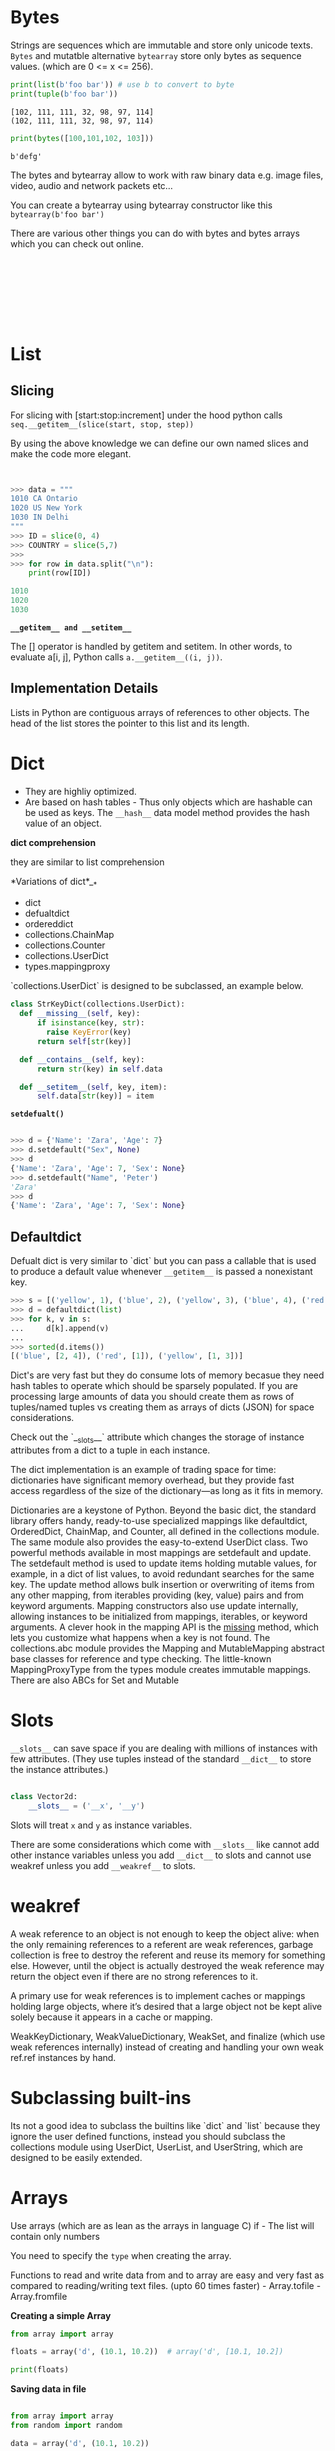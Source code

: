 #+AUTHOR:      Rajat Sethi

* Bytes 

Strings are sequences which are immutable and store only unicode texts. =Bytes= and mutatble alternative =bytearray= store only bytes as sequence values. (which are 0 <= x <= 256).

#+BEGIN_SRC python :results output :exports both
  print(list(b'foo bar')) # use b to convert to byte
  print(tuple(b'foo bar'))
#+END_SRC

#+RESULTS:
: [102, 111, 111, 32, 98, 97, 114]
: (102, 111, 111, 32, 98, 97, 114)


#+BEGIN_SRC python :results output :exports both
  print(bytes([100,101,102, 103]))
#+END_SRC

#+RESULTS:
: b'defg'

The bytes and bytearray allow to work with raw binary data e.g. image files, video, audio and network packets etc...

You can create a bytearray using bytearray constructor like this =bytearray(b'foo bar')=

There are various other things you can do with bytes and bytes arrays which you can check out online.

#+BEGIN_SRC python :results output :exports both
#+END_SRC


#+BEGIN_SRC python :results output :exports both
#+END_SRC


#+BEGIN_SRC python :results output :exports both
#+END_SRC


#+BEGIN_SRC python :results output :exports both
#+END_SRC


#+BEGIN_SRC python :results output :exports both
#+END_SRC


#+BEGIN_SRC python :results output :exports both
#+END_SRC


#+BEGIN_SRC python :results output :exports both
#+END_SRC


#+BEGIN_SRC python :results output :exports both
#+END_SRC

* List

** Slicing

For slicing with [start:stop:increment] under the hood python calls =seq.__getitem__(slice(start, stop, step))=

By using the above knowledge we can define our own named slices and make the code more elegant.


#+BEGIN_SRC python :results output :exports both


>>> data = """
1010 CA Ontario
1020 US New York
1030 IN Delhi
"""
>>> ID = slice(0, 4)
>>> COUNTRY = slice(5,7)
>>> 
>>> for row in data.split("\n"):
	print(row[ID])

1010
1020
1030

#+END_SRC


*=__getitem__ and __setitem__=*

The [] operator is handled by getitem and setitem. In other words, to evaluate a[i, j], Python calls =a.__getitem__((i, j))=.

** Implementation Details

Lists in Python are contiguous arrays of references to other objects. The head of the list stores the pointer to this list and its length.

* Dict

- They are highliy optimized.
- Are based on hash tables - Thus only objects which are hashable can be used as keys. The =__hash__= data model method provides the hash value of an object.


*dict comprehension*

they are similar to list comprehension


*Variations of dict*__*
- dict
- defualtdict
- ordereddict
- collections.ChainMap
- collections.Counter
- collections.UserDict
- types.mappingproxy

`collections.UserDict` is designed to be subclassed, an example below.


#+BEGIN_SRC python :results output :exports both
  class StrKeyDict(collections.UserDict):
    def __missing__(self, key):
        if isinstance(key, str):
          raise KeyError(key)
        return self[str(key)]

    def __contains__(self, key):
        return str(key) in self.data
    
    def __setitem__(self, key, item):
        self.data[str(key)] = item
#+END_SRC

*=setdefualt()=*

#+BEGIN_SRC python :results output :exports both
#+END_SRC

#+BEGIN_SRC python :results output :exports both
>>> d = {'Name': 'Zara', 'Age': 7}
>>> d.setdefault("Sex", None)
>>> d
{'Name': 'Zara', 'Age': 7, 'Sex': None}
>>> d.setdefault("Name", 'Peter')
'Zara'
>>> d
{'Name': 'Zara', 'Age': 7, 'Sex': None}
#+END_SRC

** Defaultdict

Defualt dict is very similar to `dict` but you can pass a callable that is used to produce a default value whenever =__getitem__= is passed a nonexistant key.

#+BEGIN_SRC python :results output :exports both
>>> s = [('yellow', 1), ('blue', 2), ('yellow', 3), ('blue', 4), ('red', 1)]
>>> d = defaultdict(list)
>>> for k, v in s:
...     d[k].append(v)
...
>>> sorted(d.items())
[('blue', [2, 4]), ('red', [1]), ('yellow', [1, 3])]
#+END_SRC


Dict's are very fast but they do consume lots of memory becasue they need hash tables to operate which should be sparsely populated. If you are processing large amounts of data you should create them as rows of tuples/named tuples vs creating them as arrays of dicts (JSON) for space considerations.

Check out the `__slots__` attribute which changes the storage of instance attributes from a dict to a tuple in each instance.

The dict implementation is an example of trading space for time: dictionaries have significant memory overhead, but they provide fast access regardless of the size of the dictionary—as long as it fits in memory. 




Dictionaries are a keystone of Python. Beyond the basic dict, the standard library offers
handy, ready-to-use specialized mappings like defaultdict, OrderedDict, ChainMap,
and Counter, all defined in the collections module. The same module also provides
the easy-to-extend UserDict class.
Two powerful methods available in most mappings are setdefault and update. The
setdefault method is used to update items holding mutable values, for example, in a
dict of list values, to avoid redundant searches for the same key. The update method
allows bulk insertion or overwriting of items from any other mapping, from iterables
providing (key, value) pairs and from keyword arguments. Mapping constructors
also use update internally, allowing instances to be initialized from mappings, iterables,
or keyword arguments.
A clever hook in the mapping API is the __missing__ method, which lets you customize
what happens when a key is not found.
The collections.abc module provides the Mapping and MutableMapping abstract base
classes for reference and type checking. The little-known MappingProxyType from the
types module creates immutable mappings. There are also ABCs for Set and Mutable
* Slots

=__slots__= can save space if you are dealing with millions of instances with few attributes. (They use tuples instead of the standard =__dict__= to store the instance attributes.)

#+BEGIN_SRC python :results output :exports both

class Vector2d:
    __slots__ = ('__x', '__y')
#+END_SRC

Slots will treat =x= and =y= as instance variables.

There are some considerations which come with =__slots__= like cannot add other instance variables unless you add =__dict__= to slots and cannot use weakref unless you add =__weakref__= to slots.
* weakref

A weak reference to an object is not enough to keep the object alive: when the only remaining references to a referent are weak references, garbage collection is free to destroy the referent and reuse its memory for something else. However, until the object is actually destroyed the weak reference may return the object even if there are no strong references to it.

A primary use for weak references is to implement caches or mappings holding large objects, where it’s desired that a large object not be kept alive solely because it appears in a cache or mapping.

WeakKeyDictionary, WeakValueDictionary, WeakSet, and finalize (which use weak references internally) instead of creating and handling your own weak ref.ref instances by hand.

* Subclassing built-ins
Its not a good idea to subclass the builtins like `dict` and `list` because they ignore the user defined functions, instead you should subclass the collections module using UserDict, UserList, and
UserString, which are designed to be easily extended.

* Arrays

Use arrays (which are as lean as the arrays in language C) if - The list
will contain only numbers

You need to specify the =type= when creating the array.

Functions to read and write data from and to array are easy and very
fast as compared to reading/writing text files. (upto 60 times faster) -
Array.tofile - Array.fromfile

*Creating a simple Array*

#+BEGIN_SRC python :results output :exports both
    from array import array

    floats = array('d', (10.1, 10.2))  # array('d', [10.1, 10.2])

    print(floats)
#+END_SRC

*Saving data in file*

#+BEGIN_SRC python :results output :exports both

    from array import array
    from random import random

    data = array('d', (10.1, 10.2))

    # Write to file.
    fp = open('data.bin', 'wb')
    data.tofile(fp)
    fp.close()
#+END_SRC

*Reading data from file*

You can use =array.fromfile(f, n)= where =f= is file and =n= is number
of items. (Yes you need to know the number of items.) Check other
methods [[https://docs.python.org/3/library/array.html][here]]
* Enum

Enum is supported by many languages such as C, C++, Java etc... Below is
a very brief overview, there is a lot more going on with them so check
out this [[https://docs.python.org/3/library/enum.html][link]]

Creating an enum

#+BEGIN_SRC python
    from enum import Enum

    class Weekday(Enum):
        MONDAY = 0
        TUESDAY = 1
#+END_SRC

#+BEGIN_SRC python
    >>> print(Weekday.MONDAY)
    Weekday.MONDAY
#+END_SRC

The enums are hashable so they can be used as dictionary keys.

#+BEGIN_SRC python
    >>> print(Weekday(1))
    Weeksay.TUESDAY
#+END_SRC

You can use the decorator =@enum.unique= to ensure that enum values are
unique.

* Isolating Envirounments in Python
Sometimes pip is not install on linux based system even if python is
installed. In these cases you can install pip for python3 by using the
following command.

#+BEGIN_SRC sh
    sudo apt install python3-pip
#+END_SRC

Getting details of pip.

#+BEGIN_SRC sh
    pip3 show pip
#+END_SRC

Installing system-wide packages directly from PyPI is not recommended,
and should be avoided.

The dependencies should be isolated. There are 2 types of isolations -
Application level isolation - Venv - System level isolation - VMWare,
virtualbox, docker

--------------

Using =venv=

Create a python envirounment using =venv=

#+BEGIN_SRC sh
    python3 -m venv ENV
#+END_SRC

This will create a folder name ENV which will store the python
envirounment.

You can activate it using the following command.

#+BEGIN_SRC sh
    source ENV/bin/activate
#+END_SRC

After this your prompt will change =(ENV) ➜  ENV= which means you have
activate it.

Once you install packages using pip3 in your local ENV you can see the
packages installed using the following command. =pip3 freeze=

To store the list of packages in a requirements.txt file so that the
envirounment can be created again on another machine if required.

Pipe the output of =pip3 freeze= into that text file.

#+BEGIN_EXAMPLE
    pip3 freeze > requirements.txt
#+END_EXAMPLE

Your text file will look something like below stating each package
installed on that env. Remember =pip3 freeze= does not know which
package is being used or not. It just compiles a list of packages
installed.

#+BEGIN_EXAMPLE
    click==7.1.2
    Flask==1.1.2
    itsdangerous==1.1.0
    Jinja2==2.11.2
    MarkupSafe==1.1.1
    Werkzeug==1.0.1
#+END_EXAMPLE

To create the same envirounment you can use the command.

#+BEGIN_EXAMPLE
    pip3 install -r requirements.txt
#+END_EXAMPLE

You can also deactivate using that python implementation by using
command =pip3 freeze=


* Tuples

** Tuple unpacking

#+BEGIN_SRC python
    >>> student1 = ("Sam", 14, 8)
    >>> name, age, grade = student1 # tuple unpacking
    >>> name
    'Sam'
    >>> age
    14
    >>> grade
    8
#+END_SRC

Tuple unpacking can also be used to return/accept multiple values from a
function.

#+BEGIN_SRC python
    def return2():
        return 'a', 'b'

    >>> return2()
    ('a', 'b')
    >>> val1, val2 = return2()
    >>> val1
    'a'
    >>> val2
    'b'
#+END_SRC

Use * for extra values. The =*= does not need to be the last parameter.

#+BEGIN_SRC python
    >>> a, b, *rest = range(1, 5)
    >>> a, b, rest
    (1, 2, [3, 4])
#+END_SRC


* Sets

They are implemented very similiarly to dictionaries. The key is the
element itself. Sets allow for very fast addition, deletion and checking
for existance.

** Set

A set is a collection of unique objects. A set is mutable.

/Creating a set/

#+BEGIN_SRC python
    >>> a = {'a', 'b'}
    >>> type(a)
    <class 'set'>
#+END_SRC

- Intersection =a & b=
- Union =a | b=
- Difference =a - b=

#+BEGIN_SRC python
    >>> foods = {"chicken", "bread", "tomatao", "onions"}
    >>> veges = {"tomatao", "onions"}
    >>> 
    >>> foods - veges
    {'bread', 'chicken'}
    >>> 
    >>> foods & veges
    {'tomatao', 'onions'}
#+END_SRC

You cannot create an empty set like this ={}=, empty set needs to be
created with a constructor like =s = set()=.

Sets are also implemented with hash tables in the background, the value
is hashed and stored (so we have unique values). Similar to dicts they
are fast in membership testing but not so good on memory.

** Frozen Set
   :PROPERTIES:
   :CUSTOM_ID: frozen-set
   :END:

A frozenset is immutable and thus hashable. You can create a frozenset
as shown below.

#+BEGIN_SRC python
    >>> x = frozenset({1, 2, 3})

    >>> type(x)
    <class 'frozenset'>

    >>> x.__hash__()
    -272375401224217160
#+END_SRC

* MRO

=Class.__mro__= will give you the method resolution order of that class.
This is useful in figuring out the multiple inheritance MRO.


* Generator

** Background of Iterators

How re works

#+BEGIN_SRC python
    import re
    w = re.compile('\w+')
    w.findall("This is word")  # ['This', 'is', 'word']
#+END_SRC

#+BEGIN_SRC python
    import re

    RE_WORD = re.compile('\w+')

    # The below class implements the necessary methods for sequence.
    class Sentence:
        
        def __init__(self, text):
            self.text = text
            self.word = RE_WORD.findall(self.text)
            
        def __getitem__(self, index):
            return self.word[index]
            
        def __len__(self):
            return len(self.words)
#+END_SRC

#+BEGIN_SRC python
    s1 = Sentence("The quick brown fox jumped over the lazy dog")

    for word in s1:
        print(word)
#+END_SRC

#+BEGIN_EXAMPLE
    The
    quick
    brown
    fox
    jumped
    over
    the
    lazy
    dog
#+END_EXAMPLE

*Why sequences are iterable even though we did not implement the
=__iter__= method ?*

- Whenver we try to iterate over an object by using lets say for loop or
  any other method the python calls the =iter(object)=
- The built in =iter= funtion then checks the following : -

  - Is =__iter__= implement for that object?
  - If no then it falls back on =__getitem__= and creates an iterator on
    top of that starting form index 0
  - If that fails too raise TypeError

- Generally a good idea to implement =__iter__= too. =__getietm__= only
  works for backward compatability.

*What is iterable* ?

Anything which can be iterated on, which can be done in couple of ways

- Objects implementing =__iter__=
- Objects which are sequences i.e. implementing =__getitem__=

*What is iterator then ?*

Python obtains iterator from iterables....

#+BEGIN_SRC python
    iter(s1)  # This will give you an iterator.
#+END_SRC

#+BEGIN_EXAMPLE
    <iterator at 0x629e790>
#+END_EXAMPLE

*Iterator Details*

The iterator should have the following methods implemented.

- =__iter__= - Returns self; this allows iterators to be used where an
  iterable is expected, for example, in a for loop.
- =__next__= - Returns the next available item and takes no arguments,
  raising StopIteration when there are no more items.

Once all the items are exhausted you need to call =iter(object)= again.

Converting our Sentence class into iterator by implementing the next and
iter methods. However this is a bad idea.

#+BEGIN_SRC python
    import re

    RE_WORD = re.compile('\w+')

    # The below class implements the necessary methods for sequence.
    class Sentence:
        
        def __init__(self, text):
            self.text = text
            self.word = RE_WORD.findall(self.text)
            self.index = 0
            
        def __next__(self):
            try:
                word = self.word[self.index]
            except:
                raise StopIteration()
            self.index += 1
            return word
        
        def __iter__(self):
            return self
#+END_SRC

#+BEGIN_SRC python
    s = Sentence("Hello World today is Monday")

    iter1 = iter(s)
    iter2 = iter(s)

    print(next(iter1))
    print(next(iter2))  # So we have a problem here, we cannot have 2 iterators on the s object individually.
#+END_SRC

#+BEGIN_EXAMPLE
    Hello
    World
#+END_EXAMPLE

The best way to solve this would be to have 2 classes - our normal
Sentence class --> will have the =__iter__= method which will return a
new instance of SentenceIterator class =SentenceIterator(self.words)=
every time =iter= is called on the =Sentence= class thus making sure
each iterator has independent execution. - Sentence iterator class -->
will have the =__iter__= method which will return =self= and the
=__next__= method for raising StopException and taking index into
account.

However this is a much long winded approach.

--------------

** Generators


#+BEGIN_QUOTE
  Check out [[https://www.python.org/dev/peps/pep-0255/][Pep 255]]
#+END_QUOTE

*What is a generator ?*

A python function which has yeild in its body is a generator function.
(It will return a generator object). In other words, a generator
function is a generator factory. A generator function builds a generator
object and wraps the body of the function in it.

Convert *iter* to a generator object.

#+BEGIN_SRC python
    # A simple generator

    def my_generator():
        yield 1
        print("printing --> 1")
        yield 2
        print("printing --> 2")
        yield 3
        print("printing --> 3")
        return None
#+END_SRC

#+BEGIN_SRC python
    # explicit next

    g1 = my_generator()
    print(f"Generator object --> {g1}")

    print(next(g1))
    print(next(g1))
    print(next(g1))
#+END_SRC

#+BEGIN_EXAMPLE
    Generator object --> <generator object my_generator at 0x00BD2970>
    1
    printing --> 1
    2
    printing --> 2
    3
#+END_EXAMPLE

#+BEGIN_SRC python
    # implicit next

    g1 = my_generator()
    print(f"Generator object --> {g1}")

    for x in g1:
        print(x)
        print('--')
#+END_SRC

#+BEGIN_EXAMPLE
    Generator object --> <generator object my_generator at 0x00BD2B30>
    1
    --
    printing --> 1
    2
    --
    printing --> 2
    3
    --
    printing --> 3
#+END_EXAMPLE

*Converting the Sentence to a generator function*

#+BEGIN_SRC python
    import re

    RE_WORD = re.compile('\w+')

    class Sentence:
        
        def __init__(self, text):
            self.text = text
            # you can also replace "findall" by "finditer" which is the lazy version of it. But then this statement goes in __iter__
            self.word = RE_WORD.findall(self.text)  
            self.index = 0
             
        def __iter__(self):
            for word in self.word:
                yield word
#+END_SRC

#+BEGIN_SRC python
    s = Sentence("Hello World today is Monday")

    iter1 = iter(s)
    iter2 = iter(s)

    print(next(iter1))
    print(next(iter2))  # We do not have that problem here, we can have 2 iterators on the s object individually.
#+END_SRC

#+BEGIN_EXAMPLE
    Hello
    Hello
#+END_EXAMPLE

#+BEGIN_SRC python
    iter1, iter2  # Check these out they are both independent objects thus they do not share the state.
#+END_SRC

#+BEGIN_EXAMPLE
    (<generator object Sentence.__iter__ at 0x00BD2B70>,
     <generator object Sentence.__iter__ at 0x00BD2830>)
#+END_EXAMPLE

*** Examples


Using a generator to capitalize sentence.

#+BEGIN_SRC python
    def capitalize(values):
        print(values)
        for value in values:
            yield value.upper()


    print("".join(capitalize('Hello Sir')))  # HELLO SIR
#+END_SRC

*** Sending data to generator using yield statement


#+BEGIN_SRC python
#+END_SRC

*** Generator Expression


Its a lazy version of list comprehension. =()= instead of =[]=

Generator expressions are syntactic sugar: they can always be replaced
by generator functions, but sometimes are more convenient. On the other
hand, generator functions are much more flexible: you can code complex
logic with multiple statements, and can even use them as coroutines.

#+BEGIN_SRC python
    import re

    RE_WORD = re.compile('\w+')

    class Sentence:
        
        def __init__(self, text):
            self.text = text
             
        def __iter__(self):
            # match.group() --> Returns one or more subgroups of the match
            #If there is a single argument, the result is a single string; if there are multiple arguments, the result is a tuple with one item per argument. 
            return (word.group() for word in RE_WORD.finditer(self.text))  # <-- This is a generator expression.
#+END_SRC

#+BEGIN_SRC python
    s = Sentence("The quick brown fox")

    for word in s:
        print(word)
#+END_SRC

#+BEGIN_EXAMPLE
    The
    quick
    brown
    fox
#+END_EXAMPLE

#+BEGIN_SRC python
    iter(s)  # returns a generator.
#+END_SRC

#+BEGIN_EXAMPLE
    <generator object Sentence.__iter__.<locals>.<genexpr> at 0x010C0330>
#+END_EXAMPLE

*Built in Generators*

There are lots of built in generators in Python e.g. the itertools
module provides some 19 generators to use e.g. =itertools.count= and
=itertools.takewhile=. Check out the official documentation to explore
more generators.

#+BEGIN_SRC python
    # Itertools.count is a generator
    import itertools
    itertools.count(1)  # Will run for ever
#+END_SRC

#+BEGIN_EXAMPLE
    count(1)
#+END_EXAMPLE

#+BEGIN_SRC python
    # Using itertools.takewhile with itertools.count --> 2 generators.
    gen = itertools.takewhile(lambda n: n<5,itertools.count(1))
    list(gen)
#+END_SRC

#+BEGIN_EXAMPLE
    [1, 2, 3, 4]
#+END_EXAMPLE

*** Yield From
    :PROPERTIES:
    :CUSTOM_ID: yield-from
    :END:

Introduced in Python 3.3 check out
[[https://www.python.org/dev/peps/pep-0380/][PEP380]] for more
information

#+BEGIN_SRC python
    s = 'ABC'
    n = (1,2,3)

    def chain(*iterables):
        for i in iterables:
            yield from i
            
    c = chain(s, n)
    c
#+END_SRC

#+BEGIN_EXAMPLE
    <generator object chain at 0x010C0530>
#+END_EXAMPLE

#+BEGIN_SRC python
    list(c)
#+END_SRC

#+BEGIN_EXAMPLE
    ['A', 'B', 'C', 1, 2, 3]
#+END_EXAMPLE


* Functions


** Attributes of a function


You can check attributes of a function by using the dir function
=dir(func)=. e.g. the =__dict__= attribute is used to store the user
attributes assigned to it.

#+BEGIN_SRC python
    def x(a = 2):
        a = 10
        b = 20

    >>> x.__dict__
    {}
#+END_SRC

Assigning arbitrary attributes to functions as shown below is not a very
common practice in general.

#+BEGIN_SRC python
    def x(a = 2):
        a = 10
        b = 20

    >>> x.a = 10
    >>> x.__dict__
    {'a': 10}
#+END_SRC

** Only positional arguments


=Python3= introduces only positional arguments for a function, you need
to put a =*= as shown below.

#+BEGIN_SRC python
    def main(*, a, b):  # This function will only take 2 keyword arguments
        return a + b

    >>> main(a = 10, b = 20)
    30
#+END_SRC

There can be various variations of it, e.g. =def main(a, *, b)= where
=a= is positional and =b= is keyword. Note that keyword-only arguments
do not need to have a default value: they can be mandatory.

** Inspect Module


You can do a lot with inspect module to check the code of the function
etc... e.g. checking the signature using =inspect.signature()=

** Functional programming modules


- =operator= module
- functools.partials

** Closures

A closure is a function with an extended scope that encompasses
nonglobal variables referenced in the body of the function but not
defined there. It does not matter whether the function is anonymous or
not; what matters is that it can access nonglobal variables that are
defined outside of its body.

#+BEGIN_SRC python
    # make averager using closures. This can also be done using class and __call__ method.
    def averager():
        series = []

        def ave(num):
            series.append(num)
            return sum(series)/len(series)

        return ave
#+END_SRC

Here you see that =ave= has closure over the =series= variable in the
=averager=.

#+BEGIN_SRC python
    >>> a = averager()
    >>>
    >>> a(10)
    10.0
    >>> a(1)
    5.5
    >>> a(123)
    44.666666666666664
#+END_SRC

Lets inspect the =a= for variables and free variables (which are not
bound to the local scope)

#+BEGIN_SRC python
    >>> a.__code__
    <code object ave at 0x000001D277E3C660, file "main.py", line 4>
    >>> a.__code__.co_varnames
    ('num',)
    >>> a.__code__.co_freevars
    ('series',)
    >>> a.__closure__
    (<cell at 0x000001D27829CF48: list object at 0x000001D2788111C8>,)
#+END_SRC

The binding for series is kept in the *closure* attribute of the
returned function. Each item in =a.__closure__= corresponds to a name in
=a.__code__.co_free vars=. These items are cells, and they have an
attribute called cell_contents where the actual value can be found.

#+BEGIN_SRC python
    >>> a.__closure__
    (<cell at 0x000001D27829CF48: list object at 0x000001D2788111C8>,)
    >>>
    >>> a.__closure__[0]
    <cell at 0x000001D27829CF48: list object at 0x000001D2788111C8>
    >>> a.__closure__[0].cell_contents
    [10, 1, 123]
#+END_SRC

To summarize: a closure is a function that retains the bindings of the
free variables that exist when the function is defined, so that they can
be used later when the function is invoked and the defining scope is no
longer available.

*** =nonlocal=
    :PROPERTIES:
    :CUSTOM_ID: nonlocal
    :END:

Consider the example below.

#+BEGIN_SRC python
    def outer():
        counter = 0

        def inner(num):
            counter += num
            return counter

        return inner


    my_counter = outer()

    my_counter(10)
#+END_SRC

When you run this python gives an error
=UnboundLocalError: local variable 'counter' referenced before assignment=.
The reason is that when you are trying to increment =counter += num= you
are treating it as a bounded variable and not as a free variable. So to
use that (and because counter is not a global variable) you need to use
the keyword =nonlocal=.

#+BEGIN_SRC python
    def outer():
        counter = 0

        def inner(num):
            nonlocal counter
            counter += num
            return counter

        return inner


    my_counter = outer()

    my_counter(10)
#+END_SRC

#+BEGIN_SRC python
    >>> my_counter(1)
    11
    >>> my_counter(12)
    23
#+END_SRC

** Decorators


#+BEGIN_SRC python

    def upper_case(function):
        def wrapper():
            func = function()
            uppercase = func.upper()
            return uppercase
        return wrapper


    def get_len(function):
        def wrapper():
            return len(function())
        return wrapper

    @get_len
    @upper_case
    def say_hi():
        return 'hi hello'



    print(say_hi())
#+END_SRC

Multiple decorators are applied from bottom to top.

#+BEGIN_SRC python
    from time import time , sleep

    def timer(function):
        def wrapper(*a, **kw):
            before = time()
            answer = function(*a, **kw)
            sleep(.00005)
            after = time()
            return after - before
        return wrapper

    @timer
    def adder(x, y):
        return x + y

    # adder = timer(adder)

    x = adder(10, 20)
    print(x)
#+END_SRC

*** When are decorators executed ?

A key feature of decorators is that they run right after the decorated
function is defined. That is usually at import time.

*** Decorators in standard library


- property
- classmethod
- staticmethod
- functools.lru_cache
- functools.singledispatch

*** Stacked decorators


*** Parameterized decorators


* Disassembler for Python bytecode


#+BEGIN_SRC python
    >>> import dis
    >>> dis.dis('s[a] += b')
      1           0 LOAD_NAME                0 (s)
                  2 LOAD_NAME                1 (a)
                  4 DUP_TOP_TWO
                  6 BINARY_SUBSCR
                  8 LOAD_NAME                2 (b)
                 10 INPLACE_ADD
                 12 ROT_THREE
                 14 STORE_SUBSCR
                 16 LOAD_CONST               0 (None)
                 18 RETURN_VALUE
#+END_SRC

* Decorators

#+BEGIN_SRC python
    """
    Simple decorator.
    """

    import functools

    def funcA():
        print("In func A")


    def decoratorA(func):
        def wrapper():
            print("In wrapper")
            return func()
        return wrapper


    funcA = decoratorA(funcA)
        
    @decoratorA
    def funcB():
        print("In funcB")


    # -------------------------------------------------
    # Doing something in the wrapper.


    import time


    def timerA(func):
        def wrapper():
            before = time.time()
            time.sleep(.0001)
            result = func()
            after = time.time()
            print(f'Time taken is {after - before}')
            return result
        return wrapper


    @timerA
    def funcC():
        print("Hello world")


    # ------------------------------------------------
    # What if the function accepts arguments.



    def timerB(func):
        @functools.wraps(func)
        def wrapper(*args, **kwargs):
            before = time.perf_counter_ns()
            result = func(*args, **kwargs)
            after = time.perf_counter_ns()
            print(f'Time taken is {after - before}')
            return result 
        return wrapper

    @timerB
    def funcD(a, b):
        return a * b

    funcD(10, 12312312213321)



    # ------------------------------------------------
    # Decorator with arguments and function with arguments


    def repeat(num_times = 0):
        def decorator_repeat(func):
            @functools.wraps(func)
            def wrapper(*args, **kwargs):
                for i in range(num_times):
                    func(*args, **kwargs)
            return wrapper
        return decorator_repeat
        
        
    @repeat(num_times = 4)
    def add(x, y):
        print( x + y)


    # -----------------------------------------------
    # Using class as decorators.

    class Decorator:

        def __init__(self, func):
            self.func = func
        
        def __call__(self, *args, **kwargs):
            print("Before Function Call") 
            result = self.func(*args, **kwargs)
            print(result)
            print("After function call")
            return result
            

    @Decorator
    def sub(x, y):
        return x - y


    """
    Where can they be used in?
    - Timer functions
    - Logging functions
    - Plugin system
    - Authentication - is user logged in?
    - Singleton
    """


    """
    You can write class decorators as well i.e. which decorate the class and not functions
    e.g. check out the dataclass

    - Decorators can be stacked on top of each other.
    """

    # In some cases it may be usefull to keep track of the state in a decorator.
    # In the example below we add num_calls as a variable of a function itself.


    def count_calls(func):
        @functools.wraps(func)
        def wrapper_count_calls(*args, **kwargs):
            wrapper_count_calls.num_calls += 1  # same as wrapper_count_calls.variable 
            print(f"Call {wrapper_count_calls.num_calls} of {func.__name__!r}")
            return func(*args, **kwargs)
        wrapper_count_calls.num_calls = 0
        return wrapper_count_calls

    @count_calls
    def x():
        pass

    @count_calls
    def y():
        pass

    # Will track the state for x and y separately.
    x()
    x()
    y()
    y()
#+END_SRC

** Common usages

- Argument Checking
- Caching
- Proxy
- Context Provider
- Debugging

* Data Model Methods

There are many data model or special methods in Python, a handfull of
them are covered below. For details of other methods please check out
this ref link from
[[https://docs.python.org/3/reference/datamodel.html][python docs]]

** =__getitem__=


The =__getitem__= function if implemented on a class will support the
following - object[0] - get by position - you can use the standard
=random.choice()= to get any from the object. - slicing =object[x:y]=

#+BEGIN_SRC python
    # __getitem__ example

    import collections
    from random import choice

    Card = collections.namedtuple('Card', ('rank', 'suit'))

    class FrenchDeck:
        ranks = [str(n) for n in range(2, 11)] + list('JQKA')
        suits = "spades diamonds clubs hearts".split(" ")

        def __init__(self):
            self._cards = [Card(rank, suit) for suit in self.suits for rank in self.ranks]

        def __len__(self):
            return len(self._cards)

        def __getitem__(self, position):
            return self._cards[position]


    if __name__ == "__main__":
        deck = FrenchDeck()
        print(len(deck))
        print(deck[4])
        print(deck[4:10])
        print(choice(deck))
        print(Card('Q', 'hearts') in deck)
#+END_SRC

Slicing can return only the array but if you want slicing to return a
new object of that class but only sliced entries then you have to
implement something like this where =components= are arrays.

#+BEGIN_SRC python
    def __len__(self):
        return len(self._components)

    def __getitem__(self, index):
        cls = type(self)
        if isinstance(index, slice):
            return cls(self._components[index])
        elif isinstance(index, numbers.Integral):
            return self._components[index]
        else:
            msg = '{cls.__name__} indices must be integers'
            raise TypeError(msg.format(cls=cls))
#+END_SRC

If there is no =__iter__= python falls back on =__getitem__= for
iteration.

If there is no =__contains__= python falls back on =__getitem__= to
check for =x in y=.

** =__repr__=


Provides the string representation of the object. The representation
should match the source code needed to recreating this instance.

** =__str__=


=__str__= is called by the =str()= and implicitly used by the print
statement. This should return a string suitable for end users. The
differnce between =__str__= and =__repr__= is illustrated by this
example below.

If you only implement one of these special methods, choose =__repr__=,
because when no custom =__str__= is available, Python will call
=__repr__= as a fallback.

#+BEGIN_SRC python
    class Point:

        def __init__(self, x, y):
            self.x = x
            self.y = y

        def __repr__(self):
            return 'Point({}, {})'.format(self.x, self.y)

        def __str__(self):
            return 'Point at {} and {}'.format(self.x, self.y)
#+END_SRC

#+BEGIN_SRC python
    >>> p1 = Point(2, 10)
    >>> p1
    Point(2, 10)
    >>> print(p1)
    Point at 2 and 10
#+END_SRC

** =__abs__=


gives absolute value

** =__add__=

Addition of 2 objs

** =__mul__=

Multiplication of 2 objs

** =__bool__=


Python will accept any object in boolean context because it calls
=__bool__= to determine /truthy or falsy/

** =__del__=


Python will call the =__del__= method (if defined) on an object before
destroying it. (When the reference count reaches 0). This is for Cpython
which uses the reference counting and not all implementation of python
e.g. Pypy which uses garbage collection (this *del*) may not be called
immidiately.

** =__format__=


With datetime you can work with printing specific formats like
=>>> format(now, '%H:%M:%S')= and with float values you can use as
below.

#+BEGIN_SRC python
    pi = 22/7
    print(f'{pi:.4f}')
#+END_SRC

The =__format__= function lets you define your own format for your
object.

** =__hash__=


Make your objects hashable. Check example from fluent python

** =__getattr__=


=__getattr__= allows you to specify custom attributes on your object
which can get values of your elements in the class. e.g. n-d vector may
choose to implement x, y, z e.g. v.x v.y and v.z for first few
dimensions of it...

** =__setattr__=

along with getattr you may need to implement setattr in certain
scenarios.

=super().__setattr__(name, value)=

You can also use setattr to restrict setting any other/or any specific
attributes on that class as shown below.

#+BEGIN_SRC python
    # cannot set any attribute on the class.
    class X:

        def __setattr__(self, name, val):
            msg = "Cannot add any other attributes"
            raise Exception
#+END_SRC

** =__iter__=

=__iter__= is a generator function which, when called, builds a
generator object that implements the iterator interface.

** =__hash__=


provides the =hash= of an object.

* Copy

Copies are shallow by default.

Example of shallow copy, even though =l1= and =l2= the id is different
their inner list refers to the same list so appending 10 to l1 appends
it to l2 as well.

#+BEGIN_SRC python
    In [15]: l = [1, [1]]

    In [16]: l1 = [1, [1]]

    In [17]: l2 = list(l1)

    In [18]: l1[1].append(10)

    In [19]: l1
    Out[19]: [1, [1, 10]]

    In [20]: l2
    Out[20]: [1, [1, 10]]

    In [21]: id(l1)
    Out[21]: 2159380834888

    In [22]: id(l2)
    Out[22]: 2159379541128
#+END_SRC

You can use the following for copying - Shallow copy - =copy.copy()= -
Deep copy - =copy.deepcopy()=

In order for a class to define its own copy implementation, it can
define special methods =__copy__()= and =__deepcopy__()=

*Tip* - Never have mutable types as defualt parameters of your
arguments.

* Context Managers

The =with= statement sets up a temporary context and reliably tears it
down. The =with= statement was designed to simplify the try/finally
pattern which gaureentees even if the block is aborted even because of
an exception the finally clause will release the critical resource.

The context manager works with =__enter__= and =__exit__= protocol.

*Usage*

The context manager should be used for common setup and tear down code,
which is not just applicable for files. There can be various uses for
it.

#+BEGIN_SRC python
    # Sample context manager for file.

    class File:
        
        def __init__(self, file, method):
            self.file = open(file, method)
            
        def __enter__(self):
            return self.file  # returns the object which will sit in "f" --> with File(abc.txt, w) as "f"
        
        def __exit__(self, exception_type, exception_value, traceback):   # The exit must take in these 4 params else it raises exception
            self.file.close()
#+END_SRC

The context manager which you see above provides a pattern of
=__enter__= and =__exit__=. However if you see there is no exception
which is handled here. One way is to handle exceptionions manually...

#+BEGIN_SRC python
    # Another example of a context manager.

    import time

    class Timer:
        
        def __enter__(self):
            self.start = time.time_ns()
            return self
            
        def __exit__(self, exception_type, exception_value, traceback):
            self.end = time.time_ns()
            self.processing_time = self.end - self.start
            
#+END_SRC

#+BEGIN_SRC python
    with Timer() as t:
        time.sleep(.1)
        for i in range(10):
            print(i)
        
    t.processing_time
#+END_SRC

#+BEGIN_EXAMPLE
    0
    1
    2
    3
    4
    5
    6
    7
    8
    9





    100219600
#+END_EXAMPLE

--------------

** contextmanager

Handling all sorts of exceptions can be difficult so python has provided
with a decorator that turns a generator function into a context manager.
Because think of it =__enter__= is starting something and pausing and
then =__exit__= takes over when we have to tear it down or finish the
work which is exactly what a generator does it yeilds and waits.

You can use the =contextlib= library to import the =contextmanager=
decorator to turn your generator into a context manager.

Go and check out the code of =contextmanager= it does handle a lot of
exceptions and makes it easier to create a context manager and do away
with the =__enter__= and =__exit__= protocol.

#+BEGIN_SRC python
    from contextlib import contextmanager
    import time

    @contextmanager
    def timer():
        start = time.time_ns()
        yield  # same concept it should return something which goes into the with "as" variable.
        end = time.time_ns()
        print(f"Time taken in ns = {end - start}")
        
    with timer() as t:
        time.sleep(.1)
        for i in range(10):
            print(i)
#+END_SRC

#+BEGIN_EXAMPLE
    0
    1
    2
    3
    4
    5
    6
    7
    8
    9
    Time taken in ns = 100953200
#+END_EXAMPLE

#+BEGIN_SRC python
    @contextmanager
    def file_manager(f):
        file = open(f)
        yield  file # same concept it should return something which goes into the with "as" variable.
        file.close()
        print("File closed")
#+END_SRC

#+BEGIN_SRC python
    with file_manager("django.md") as f:
        print(f.readlines())
#+END_SRC

#+BEGIN_EXAMPLE
    ['# Forms\n', '\n', '### Formsets\n', '\n', '\n', 'Create a simple model with few fields.\n', '\n', '```python\n', '# models.py\n', '\n', 'class Employee(models.Model):\n', '\n', '    name = models.CharField(max_length=40)\n', '    is_manager = models.BooleanField(default=False)\n', '    email = models.CharField(max_length = 100)\n', '\n', '    def __str__(self):\n', '        return self.name\n', '```\n', '\n', 'After creating a model, lets create a model form for that model. Also create the formset for that model and form as shown below.\n', '\n', '```python\n', '# forms.py\n', '\n', 'from django import forms\n', 'from .models import *\n', 'from django.forms import modelformset_factory\n', '\n', '\n', 'class EmployeeForm(forms.ModelForm):\n', '    email = forms.EmailField(disabled=True)  # disable field\n', '\n', '    class Meta:\n', '        model = Employee\n', "        fields = ['email', 'name', 'is_manager']\n", '\n', '\n', 'EmployeeFormSet = modelformset_factory(Employee, form=EmployeeForm, max_num=0)\n', '\n', '```\n', '\n', 'Use the formset created in the view.\n', '\n', '```python\n', '# views.py\n', '\n', 'from django.shortcuts import render\n', 'from .forms import *\n', 'from django.views import View\n', 'from .models import *\n', '\n', '\n', 'def index(request):\n', '    context = {}\n', "    if request.method == 'GET':\n", '        \n', '        formset = EmployeeFormSet()\n', "        return render(request, 'tryformsets/index.html', {'formset' : formset})\n", '\n', "    if request.method == 'POST':\n", '\n', '        # formset = EmployeeFormSet(request.POST or None, request.FILES or None)\n', '        formset = EmployeeFormSet(request.POST)\n', '        if formset.is_valid():\n', '            formset.save()\n', '        formset = EmployeeFormSet()\n', "        return render(request, 'tryformsets/index.html', {'formset' : formset})\n", '\n', '```  \n', '\n', 'Then create the template and use the formset. Make sure to include the `{{formset.management_form}}` else it gives error. For more information check the [link](https://docs.djangoproject.com/en/2.2/topics/forms/formsets/#understanding-the-managementform)\n', '\n', '```html\n', '<form method="POST" action=".">{% csrf_token %}\n', '\n', '    {{ formset.management_form }}\n', '\n', '    <table class="table">\n', '        <thead>\n', '            <tr>\n', '                <th>Name</th>\n', '                <th>Item Name</th>\n', '                <th>Item Price</th>\n', '            </tr>\n', '        </thead>\n', '        {% for form in formset %}\n', '\n', '        <tbody>\n', '            {{ form.id }}\n', '            <tr>\n', '                <td>{{ form.name }}</td>\n', '                <td>{{ form.email }}</td>\n', '                <td>{{ form.is_manager }}</td>\n', '            </tr>\n', '            {% endfor %}\n', '        </tbody>\n', '\n', '    </table>\n', '    <button type="submit">Submit</button>\n', '</form>\n', '```\n', '\n', '<hr>\n', '\n', '## Working with DB\n', '\n', '### Bulk Update\n', '\n', '```python\n', '# Coverage is a model which we need to update in bulk.\n', '# Here we are trying to update the rows with pk = 33, 34 and 35 with different values.\n', '>>> objs = []\n', '>>> objs.append(Coverage.objects.get(pk = 33))                                             \n', '>>>                                                                                        \n', '>>> objs.append(Coverage.objects.get(pk = 34))                                             \n', '>>> objs.append(Coverage.objects.get(pk = 35))                                             \n', '>>>                                                                                        \n', '>>> objs[1].coverage_needed = True                                                         \n', '>>>                                                                                        \n', '>>> objs[1].coverage_needed                                                                \n', 'True                                                                                       \n', '>>>                                                                                        \n', '>>> objs[2].coverage_needed                                                                \n', 'False                                                                                      \n', '>>>                                                                                        \n', '>>> objs[0].unavailable = True                                                             \n', '>>>                                                                                        \n', '>>> objs[2].supply_called = True                                                           \n', '>>>                                                                                        \n', ">>> Coverage.objects.bulk_update(objs, ['coverage_needed', 'supply_called', 'unavailable'])\n", '```\n', '\n', '## Links\n', '\n', '### Forms\n', '\n', '- [DataTable Editable](https://stackoverflow.com/questions/56290703/django-edit-html-table-rows-and-update-database)\n', '- [Django Forms - HTML](https://stackoverflow.com/questions/39183155/django-with-html-forms)\n', '- [Django Forms - Rendering each form element manually for better styling.](https://simpleisbetterthancomplex.com/article/2017/08/19/how-to-render-django-form-manually.html)\n', '\n', '\n', '\n']
    File closed
#+END_EXAMPLE

There could be certain cases where you need to handle and tackle
excpetions manually or have some explicit requirements which are better
suited in class then you can go ahead and use the traditional way.

* Collections

** Queue & Deque

*** Deque

The class collections.deque is a thread-safe double-ended queue designed
for fast inserting and removing from both ends.

#+BEGIN_SRC python
    >>> from collections import deque
    >>> dq = deque(range(10), maxlen=10)
    >>> dq
    deque([0, 1, 2, 3, 4, 5, 6, 7, 8, 9], maxlen=10)
    >>> dq.rotate(3)
    >>> dq
    deque([7, 8, 9, 0, 1, 2, 3, 4, 5, 6], maxlen=10)
    >>> dq.rotate(-4)
    >>> dq
    deque([1, 2, 3, 4, 5, 6, 7, 8, 9, 0], maxlen=10)
    >>> dq.appendleft(-1)
    >>> dq
    deque([-1, 1, 2, 3, 4, 5, 6, 7, 8, 9], maxlen=10)
    >>> dq.extend([11, 22, 33])
    >>> dq
    deque([3, 4, 5, 6, 7, 8, 9, 11, 22, 33], maxlen=10)
    >>> dq.extendleft([10, 20, 30, 40])
    >>> dq
    deque([40, 30, 20, 10, 3, 4, 5, 6, 7, 8], maxlen=10)
#+END_SRC

** Other queues


There are multiple other types of queues which are supported by Python

- queue
- multiprocessing --> Queue
- asyncio --> Queue, LifoQueue, PriorityQueue, JoinableQueue

** Named Tuples


Creating named tuples is easy.

=nt = namedtuple('t', ('a', 'b'))= - Where 't' is the name of named
tuple - =a= and =b= are parameters

namedtuple can be used to build classes of objects that are just bundles
of attributes with no custom methods, like a database record.

#+BEGIN_SRC python

    import collections

    Student = collections.namedtuple('Student', ('name', 'age', 'id'))

    sam = Student("Sam", 10, 11)

    print(sam)
    print(sam.name)
    print(sam.age)
#+END_SRC

You can check the fields of a named tuple using =_fields=

#+BEGIN_SRC python
    >>> Student._fields
    ('name', 'age', 'id')
#+END_SRC

- Named tuples can be nested in another named tuples.

Other useful methods

*=_asdict()=*

#+BEGIN_SRC python
    >>> sam = Student("Sam", 10, 11)
    >>> 
    >>> sam._asdict()
    OrderedDict([('name', 'Sam'), ('age', 10), ('id', 11)])
#+END_SRC

*=_make()=* _make() allow you to instantiate a named tuple from an
iterable

*** Why can some tuples be hashed and some do not?

Tuples are immutable objects (by themselves). However tuples can contain
lists which are mutable (and cannot be hashed). Thus you get the
scenario below.

#+BEGIN_SRC python
    In [7]: t1 = (1)

    In [8]: t2 = ([1])

    In [9]: hash(t1)
    Out[9]: 1

    In [10]: hash(t2)
    ---------------------------------------------------------------------------
    TypeError                                 Traceback (most recent call last)
    <ipython-input-10-c1655d61dc02> in <module>
    ----> 1 hash(t2)

    TypeError: unhashable type: 'list'
#+END_SRC


* Callables

The =__call__= has a syntactic operator =()=. To check if the object is
callable use the =callable()= buit in function.

The python data model lists 7 types of callable types.

- User Defined Functions like named or lambda functions
- Built in functions like =len=\\
- Buit in methods like dict.get
- Methods of a class
- Classes. (When invoked it runs =__new__= and then =__init__= )
- Classes instalce --> If the class has a =__call__= method
- Generator functions --> use =yield=
- There are other 2 as well but they deal with async and co-routines
  check this link for further details.
  [[https://docs.python.org/3/reference/datamodel.html][Link]]

You can implement =__call__= method and make objects callable
e.g. example given below. This is an interesting way to implement
function like callables which need an internal state. This can also be
done with the help of a =closure=.

#+BEGIN_SRC python
    from random import randint

    class RandomNumber:

        def __init__(self):
            self.calls = 0


        def __call__(self):
            self.calls += 1
            return randint(1, 100)   
#+END_SRC

Testing

#+BEGIN_SRC python
    >>> r = RandomNumber()
    >>> r()
    62
    >>> r()
    28
    >>> r.calls
    2
#+END_SRC
